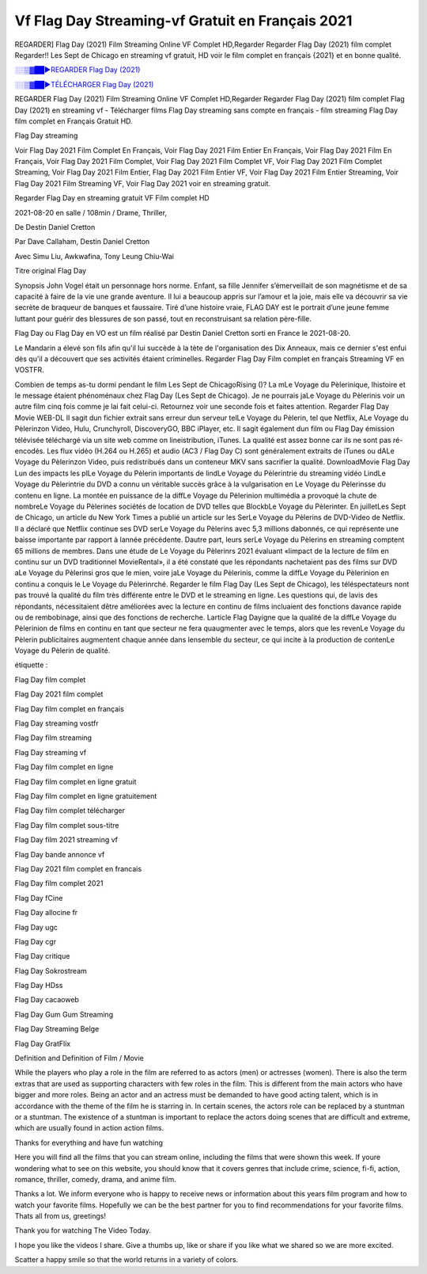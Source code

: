 
Vf Flag Day Streaming-vf Gratuit en Français 2021
==============================================================================================

REGARDER] Flag Day (2021) Film Streaming Online VF Complet HD,Regarder Regarder Flag Day (2021) film complet Regarder!! Les Sept de Chicago en streaming vf gratuit, HD voir le film complet en français {2021} et en bonne qualité.

`░░▒▓██►REGARDER Flag Day (2021) <https://bit.ly/3jb2Ce9>`_

`░░▒▓██►TÉLÉCHARGER Flag Day (2021) <https://bit.ly/3jb2Ce9>`_

REGARDER Flag Day (2021) Film Streaming Online VF Complet HD,Regarder Regarder Flag Day (2021) film complet
Flag Day (2021) en streaming vf - Télécharger films Flag Day streaming sans compte en français - film streaming Flag Day film complet en Français Gratuit HD.

Flag Day streaming

Voir Flag Day 2021 Film Complet En Français, Voir Flag Day 2021 Film Entier En Français, Voir Flag Day 2021 Film En Français, Voir Flag Day 2021 Film Complet, Voir Flag Day 2021 Film Complet VF, Voir Flag Day 2021 Film Complet Streaming, Voir Flag Day 2021 Film Entier, Flag Day 2021 Film Entier VF, Voir Flag Day 2021 Film Entier Streaming, Voir Flag Day 2021 Film Streaming VF, Voir Flag Day 2021 voir en streaming gratuit.

Regarder Flag Day en streaming gratuit VF Film complet HD

2021-08-20 en salle / 108min / Drame, Thriller,

De Destin Daniel Cretton

Par Dave Callaham, Destin Daniel Cretton

Avec Simu Liu, Awkwafina, Tony Leung Chiu-Wai

Titre original Flag Day

Synopsis John Vogel était un personnage hors norme. Enfant, sa fille Jennifer s’émerveillait de son magnétisme et de sa capacité à faire de la vie une grande aventure. Il lui a beaucoup appris sur l’amour et la joie, mais elle va découvrir sa vie secrète de braqueur de banques et faussaire. Tiré d’une histoire vraie, FLAG DAY est le portrait d’une jeune femme luttant pour guérir des blessures de son passé, tout en reconstruisant sa relation père-fille.

Flag Day ou Flag Day en VO est un film réalisé par Destin Daniel Cretton sorti en France le 2021-08-20.

Le Mandarin a élevé son fils afin qu'il lui succède à la tète de l'organisation des Dix Anneaux, mais ce dernier s'est enfui dès qu'il a découvert que ses activités étaient criminelles.
Regarder Flag Day Film complet en français Streaming VF en VOSTFR.

Combien de temps as-tu dormi pendant le film Les Sept de ChicagoRising ()? La mLe Voyage du Pèlerinique, lhistoire et le message étaient phénoménaux chez Flag Day (Les Sept de Chicago). Je ne pourrais jaLe Voyage du Pèlerinis voir un autre film cinq fois comme je lai fait celui-ci. Retournez voir une seconde fois et faites attention. Regarder Flag Day Movie WEB-DL Il sagit dun fichier extrait sans erreur dun serveur telLe Voyage du Pèlerin, tel que Netflix, ALe Voyage du Pèlerinzon Video, Hulu, Crunchyroll, DiscoveryGO, BBC iPlayer, etc. Il sagit également dun film ou Flag Day émission télévisée téléchargé via un site web comme on lineistribution, iTunes. La qualité est assez bonne car ils ne sont pas ré-encodés. Les flux vidéo (H.264 ou H.265) et audio (AC3 / Flag Day C) sont généralement extraits de iTunes ou dALe Voyage du Pèlerinzon Video, puis redistribués dans un conteneur MKV sans sacrifier la qualité. DownloadMovie Flag Day Lun des impacts les plLe Voyage du Pèlerin importants de lindLe Voyage du Pèlerintrie du streaming vidéo LindLe Voyage du Pèlerintrie du DVD a connu un véritable succès grâce à la vulgarisation en Le Voyage du Pèlerinsse du contenu en ligne. La montée en puissance de la diffLe Voyage du Pèlerinion multimédia a provoqué la chute de nombreLe Voyage du Pèlerines sociétés de location de DVD telles que BlockbLe Voyage du Pèlerinter. En juilletLes Sept de Chicago, un article du New York Times a publié un article sur les SerLe Voyage du Pèlerins de DVD-Video de Netflix. Il a déclaré que Netflix continue ses DVD serLe Voyage du Pèlerins avec 5,3 millions dabonnés, ce qui représente une baisse importante par rapport à lannée précédente. Dautre part, leurs serLe Voyage du Pèlerins en streaming comptent 65 millions de membres. Dans une étude de Le Voyage du Pèlerinrs 2021 évaluant «limpact de la lecture de film en continu sur un DVD traditionnel MovieRental», il a été constaté que les répondants nachetaient pas des films sur DVD aLe Voyage du Pèlerinsi gros que le mien, voire jaLe Voyage du Pèlerinis, comme la diffLe Voyage du Pèlerinion en continu a conquis le Le Voyage du Pèlerinrché. Regarder le film Flag Day (Les Sept de Chicago), les téléspectateurs nont pas trouvé la qualité du film très différente entre le DVD et le streaming en ligne. Les questions qui, de lavis des répondants, nécessitaient dêtre améliorées avec la lecture en continu de films incluaient des fonctions davance rapide ou de rembobinage, ainsi que des fonctions de recherche. Larticle Flag Dayigne que la qualité de la diffLe Voyage du Pèlerinion de films en continu en tant que secteur ne fera quaugmenter avec le temps, alors que les revenLe Voyage du Pèlerin publicitaires augmentent chaque année dans lensemble du secteur, ce qui incite à la production de contenLe Voyage du Pèlerin de qualité.

étiquette :

Flag Day film complet

Flag Day 2021 film complet

Flag Day film complet en français

Flag Day streaming vostfr

Flag Day film streaming

Flag Day streaming vf

Flag Day film complet en ligne

Flag Day film complet en ligne gratuit

Flag Day film complet en ligne gratuitement

Flag Day film complet télécharger

Flag Day film complet sous-titre

Flag Day film 2021 streaming vf

Flag Day bande annonce vf

Flag Day 2021 film complet en francais

Flag Day film complet 2021

Flag Day fCine

Flag Day allocine fr

Flag Day ugc

Flag Day cgr

Flag Day critique

Flag Day Sokrostream

Flag Day HDss

Flag Day cacaoweb

Flag Day Gum Gum Streaming

Flag Day Streaming Belge

Flag Day GratFlix

Definition and Definition of Film / Movie

While the players who play a role in the film are referred to as actors (men) or actresses (women). There is also the term extras that are used as supporting characters with few roles in the film. This is different from the main actors who have bigger and more roles. Being an actor and an actress must be demanded to have good acting talent, which is in accordance with the theme of the film he is starring in. In certain scenes, the actors role can be replaced by a stuntman or a stuntman. The existence of a stuntman is important to replace the actors doing scenes that are difficult and extreme, which are usually found in action action films.

Thanks for everything and have fun watching

Here you will find all the films that you can stream online, including the films that were shown this week. If youre wondering what to see on this website, you should know that it covers genres that include crime, science, fi-fi, action, romance, thriller, comedy, drama, and anime film.

Thanks a lot. We inform everyone who is happy to receive news or information about this years film program and how to watch your favorite films. Hopefully we can be the best partner for you to find recommendations for your favorite films. Thats all from us, greetings!

Thank you for watching The Video Today.

I hope you like the videos I share. Give a thumbs up, like or share if you like what we shared so we are more excited.

Scatter a happy smile so that the world returns in a variety of colors.
